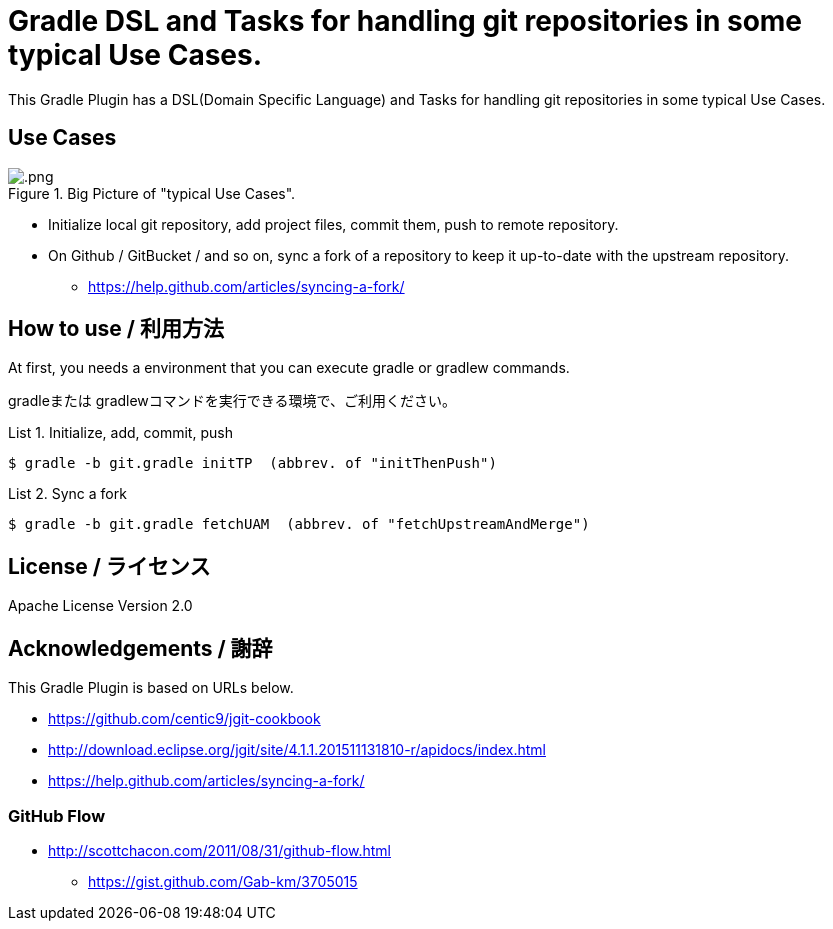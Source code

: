 = Gradle DSL and Tasks for handling git repositories in some typical Use Cases.
:example-caption: List

This Gradle Plugin has a DSL(Domain Specific Language) and Tasks for
handling git repositories in some typical Use Cases.


== Use Cases

.Big Picture of "typical Use Cases".
image::https://raw.githubusercontent.com/nobusugi246/.png[]

* Initialize local git repository, add project files, commit them,
  push to remote repository.
* On Github / GitBucket / and so on,
  sync a fork of a repository to keep it up-to-date with the upstream repository.
** https://help.github.com/articles/syncing-a-fork/


== How to use / 利用方法

At first, you needs a environment that you can execute gradle or gradlew commands.

gradleまたは gradlewコマンドを実行できる環境で、ご利用ください。


.Initialize, add, commit, push
====
----
$ gradle -b git.gradle initTP  (abbrev. of "initThenPush")
----
====


.Sync a fork
====
----
$ gradle -b git.gradle fetchUAM  (abbrev. of "fetchUpstreamAndMerge")
----
====



== License / ライセンス

Apache License Version 2.0


== Acknowledgements / 謝辞

This Gradle Plugin is based on URLs below.

* https://github.com/centic9/jgit-cookbook
* http://download.eclipse.org/jgit/site/4.1.1.201511131810-r/apidocs/index.html
* https://help.github.com/articles/syncing-a-fork/

=== GitHub Flow

* http://scottchacon.com/2011/08/31/github-flow.html
** https://gist.github.com/Gab-km/3705015

